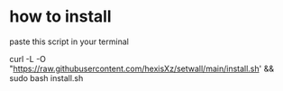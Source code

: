 * how to install 

paste this script in your terminal

#+BEGIN_src bash
curl -L -O "https://raw.githubusercontent.com/hexisXz/setwall/main/install.sh' && sudo bash install.sh




